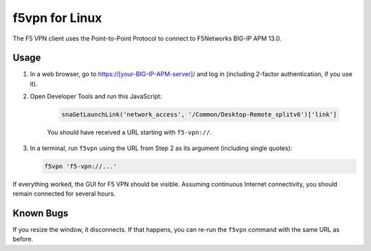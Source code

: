 f5vpn for Linux
===============

The F5 VPN client uses the Point-to-Point Protocol to connect to F5Networks BIG-IP APM 13.0.

Usage
-----

1. In a web browser, go to `<https://[your-BIG-IP-APM-server]/>`_ and log in (including 2-factor authentication, if you use it).

2. Open Developer Tools and run this JavaScript:

    .. code-block:: javascript

        snaGetLaunchLink('network_access', '/Common/Desktop-Remote_splitv6')['link']

    You should have received a URL starting with ``f5-vpn://``.

3. In a terminal, run ``f5vpn`` using the URL from Step 2 as its argument (including single quotes):

   .. code-block:: shell

        f5vpn 'f5-vpn://...'

If everything worked, the GUI for F5 VPN should be visible. Assuming continuous Internet connectivity, you should remain connected for several hours.

Known Bugs
----------

If you resize the window, it disconnects. If that happens, you can re-run the ``f5vpn`` command with the same URL as before.
